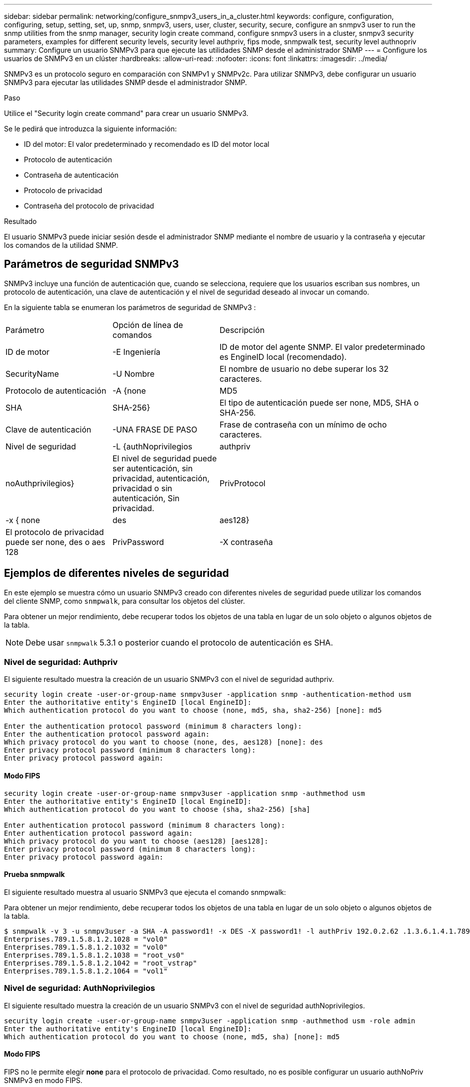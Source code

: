 ---
sidebar: sidebar 
permalink: networking/configure_snmpv3_users_in_a_cluster.html 
keywords: configure, configuration, configuring, setup, setting, set, up, snmp, snmpv3, users, user, cluster, security, secure, configure an snmpv3 user to run the snmp utilities from the snmp manager, security login create command, configure snmpv3 users in a cluster, snmpv3 security parameters, examples for different security levels, security level authpriv, fips mode, snmpwalk test, security level authnopriv 
summary: Configure un usuario SNMPv3 para que ejecute las utilidades SNMP desde el administrador SNMP 
---
= Configure los usuarios de SNMPv3 en un clúster
:hardbreaks:
:allow-uri-read: 
:nofooter: 
:icons: font
:linkattrs: 
:imagesdir: ../media/


[role="lead"]
SNMPv3 es un protocolo seguro en comparación con SNMPv1 y SNMPv2c. Para utilizar SNMPv3, debe configurar un usuario SNMPv3 para ejecutar las utilidades SNMP desde el administrador SNMP.

.Paso
Utilice el "Security login create command" para crear un usuario SNMPv3.

Se le pedirá que introduzca la siguiente información:

* ID del motor: El valor predeterminado y recomendado es ID del motor local
* Protocolo de autenticación
* Contraseña de autenticación
* Protocolo de privacidad
* Contraseña del protocolo de privacidad


.Resultado
El usuario SNMPv3 puede iniciar sesión desde el administrador SNMP mediante el nombre de usuario y la contraseña y ejecutar los comandos de la utilidad SNMP.



== Parámetros de seguridad SNMPv3

SNMPv3 incluye una función de autenticación que, cuando se selecciona, requiere que los usuarios escriban sus nombres, un protocolo de autenticación, una clave de autenticación y el nivel de seguridad deseado al invocar un comando.

En la siguiente tabla se enumeran los parámetros de seguridad de SNMPv3 :

[cols="25,25,50"]
|===


| Parámetro | Opción de línea de comandos | Descripción 


 a| 
ID de motor
 a| 
-E Ingeniería
 a| 
ID de motor del agente SNMP. El valor predeterminado es EngineID local (recomendado).



 a| 
SecurityName
 a| 
-U Nombre
 a| 
El nombre de usuario no debe superar los 32 caracteres.



 a| 
Protocolo de autenticación
 a| 
-A {none | MD5 | SHA | SHA-256}
 a| 
El tipo de autenticación puede ser none, MD5, SHA o SHA-256.



 a| 
Clave de autenticación
 a| 
-UNA FRASE DE PASO
 a| 
Frase de contraseña con un mínimo de ocho caracteres.



 a| 
Nivel de seguridad
 a| 
-L {authNoprivilegios | authpriv | noAuthprivilegios}
 a| 
El nivel de seguridad puede ser autenticación, sin privacidad, autenticación, privacidad o sin autenticación, Sin privacidad.



 a| 
PrivProtocol
 a| 
-x { none | des | aes128}
 a| 
El protocolo de privacidad puede ser none, des o aes 128



 a| 
PrivPassword
 a| 
-X contraseña
 a| 
Contraseña con un mínimo de ocho caracteres.

|===


== Ejemplos de diferentes niveles de seguridad

En este ejemplo se muestra cómo un usuario SNMPv3 creado con diferentes niveles de seguridad puede utilizar los comandos del cliente SNMP, como `snmpwalk`, para consultar los objetos del clúster.

Para obtener un mejor rendimiento, debe recuperar todos los objetos de una tabla en lugar de un solo objeto o algunos objetos de la tabla.


NOTE: Debe usar `snmpwalk` 5.3.1 o posterior cuando el protocolo de autenticación es SHA.



=== Nivel de seguridad: Authpriv

El siguiente resultado muestra la creación de un usuario SNMPv3 con el nivel de seguridad authpriv.

....
security login create -user-or-group-name snmpv3user -application snmp -authentication-method usm
Enter the authoritative entity's EngineID [local EngineID]:
Which authentication protocol do you want to choose (none, md5, sha, sha2-256) [none]: md5

Enter the authentication protocol password (minimum 8 characters long):
Enter the authentication protocol password again:
Which privacy protocol do you want to choose (none, des, aes128) [none]: des
Enter privacy protocol password (minimum 8 characters long):
Enter privacy protocol password again:
....


==== Modo FIPS

....
security login create -user-or-group-name snmpv3user -application snmp -authmethod usm
Enter the authoritative entity's EngineID [local EngineID]:
Which authentication protocol do you want to choose (sha, sha2-256) [sha]

Enter authentication protocol password (minimum 8 characters long):
Enter authentication protocol password again:
Which privacy protocol do you want to choose (aes128) [aes128]:
Enter privacy protocol password (minimum 8 characters long):
Enter privacy protocol password again:
....


==== Prueba snmpwalk

El siguiente resultado muestra al usuario SNMPv3 que ejecuta el comando snmpwalk:

Para obtener un mejor rendimiento, debe recuperar todos los objetos de una tabla en lugar de un solo objeto o algunos objetos de la tabla.

....
$ snmpwalk -v 3 -u snmpv3user -a SHA -A password1! -x DES -X password1! -l authPriv 192.0.2.62 .1.3.6.1.4.1.789.1.5.8.1.2
Enterprises.789.1.5.8.1.2.1028 = "vol0"
Enterprises.789.1.5.8.1.2.1032 = "vol0"
Enterprises.789.1.5.8.1.2.1038 = "root_vs0"
Enterprises.789.1.5.8.1.2.1042 = "root_vstrap"
Enterprises.789.1.5.8.1.2.1064 = "vol1"
....


=== Nivel de seguridad: AuthNoprivilegios

El siguiente resultado muestra la creación de un usuario SNMPv3 con el nivel de seguridad authNoprivilegios.

....
security login create -user-or-group-name snmpv3user -application snmp -authmethod usm -role admin
Enter the authoritative entity's EngineID [local EngineID]:
Which authentication protocol do you want to choose (none, md5, sha) [none]: md5
....


==== Modo FIPS

FIPS no le permite elegir *none* para el protocolo de privacidad. Como resultado, no es posible configurar un usuario authNoPriv SNMPv3 en modo FIPS.



==== Prueba snmpwalk

El siguiente resultado muestra al usuario SNMPv3 que ejecuta el comando snmpwalk:

Para obtener un mejor rendimiento, debe recuperar todos los objetos de una tabla en lugar de un solo objeto o algunos objetos de la tabla.

....
$ snmpwalk -v 3 -u snmpv3user1 -a MD5 -A password1!  -l authNoPriv 192.0.2.62 .1.3.6.1.4.1.789.1.5.8.1.2
Enterprises.789.1.5.8.1.2.1028 = "vol0"
Enterprises.789.1.5.8.1.2.1032 = "vol0"
Enterprises.789.1.5.8.1.2.1038 = "root_vs0"
Enterprises.789.1.5.8.1.2.1042 = "root_vstrap"
Enterprises.789.1.5.8.1.2.1064 = "vol1"
....


=== Nivel de seguridad: NoAuthNoprivilegios

El siguiente resultado muestra la creación de un usuario SNMPv3 con el nivel de seguridad noAuthNoprivilegios.

....
security login create -user-or-group-name snmpv3user -application snmp -authmethod usm -role admin
Enter the authoritative entity's EngineID [local EngineID]:
Which authentication protocol do you want to choose (none, md5, sha) [none]: none
....


==== Modo FIPS

FIPS no le permite elegir *none* para el protocolo de privacidad.



==== Prueba snmpwalk

El siguiente resultado muestra al usuario SNMPv3 que ejecuta el comando snmpwalk:

Para obtener un mejor rendimiento, debe recuperar todos los objetos de una tabla en lugar de un solo objeto o algunos objetos de la tabla.

....
$ snmpwalk -v 3 -u snmpv3user2 -l noAuthNoPriv 192.0.2.62 .1.3.6.1.4.1.789.1.5.8.1.2
Enterprises.789.1.5.8.1.2.1028 = "vol0"
Enterprises.789.1.5.8.1.2.1032 = "vol0"
Enterprises.789.1.5.8.1.2.1038 = "root_vs0"
Enterprises.789.1.5.8.1.2.1042 = "root_vstrap"
Enterprises.789.1.5.8.1.2.1064 = "vol1"
....